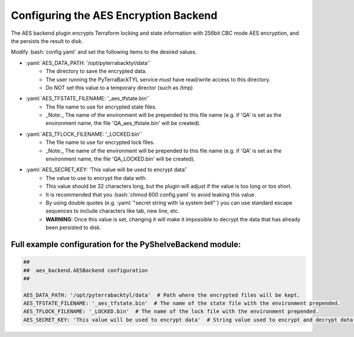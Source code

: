 .. _aes_backend:

.. role:: bash(code)
  :language: bash

.. role:: yaml(code)
  :language: yaml

Configuring the AES Encryption Backend
======================================
The AES backend plugin encrypts Terraform locking and state information with 256bit CBC mode AES encryption, and the persists the result to disk.

Modify :bash:`config.yaml` and set the following items to the desired values.

- :yaml:`AES_DATA_PATH: '/opt/pyterrabacktyl/data'`
    - The directory to save the encrypted data.
    - The user running the PyTerraBackTYL service *must* have read/write access to this directory.
    - Do NOT set this value to a temporary director (such as /tmp)
- :yaml:`AES_TFSTATE_FILENAME: '_aes_tfstate.bin'`
    - The file name to use for encrypted state files.
    - _Note:_ The name of the environment will be prepended to this file name (e.g. if 'QA' is set as the environment name, the file 'QA_aes_tfstate.bin' will be created).
- :yaml:`AES_TFLOCK_FILENAME: '_LOCKED.bin'`
    - The file name to use for encrypted lock files.
    - _Note:_ The name of the environment will be prepended to this file name (e.g. if 'QA' is set as the environment name, the file 'QA_LOCKED.bin' will be created).
- :yaml:`AES_SECRET_KEY: 'This value will be used to encrypt data'`
    - The value to use to encrypt the data with.
    - This value should be 32 characters long, but the plugin will adjust if the value is too long or too short.
    - It is recommended that you :bash:`chmod 600 config.yaml` to avoid leaking this value.
    - By using double quotes (e.g. :yaml:`"secret string with \a system bell"`) you can use standard escape sequences to include characters like tab, new line, etc.
    - **WARNING**: Once this value is set, changing it will make it impossible to decrypt the data that has already been persisted to disk.

Full example configuration for the PyShelveBackend module:
----------------------------------------------------------
.. code:: yaml

  ##
  ##  aes_backend.AESBackend configuration
  ##

  AES_DATA_PATH: '/opt/pyterrabacktyl/data'  # Path where the encrypted files will be kept.
  AES_TFSTATE_FILENAME: '_aes_tfstate.bin'  # The name of the state file with the environment prepended.
  AES_TFLOCK_FILENAME: '_LOCKED.bin'  # The name of the lock file with the environment prepended.
  AES_SECRET_KEY: 'This value will be used to encrypt data'  # String value used to encrypt and decrypt data. If you change this, you will break things.
